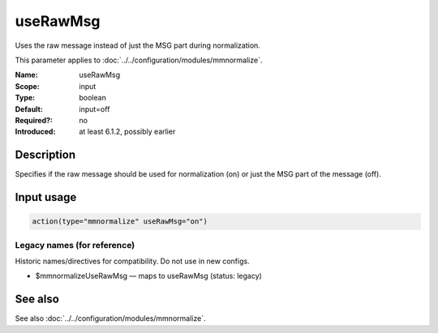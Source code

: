 .. _param-mmnormalize-userawmsg:
.. _mmnormalize.parameter.input.userawmsg:

useRawMsg
=========

.. index::
   single: mmnormalize; useRawMsg
   single: useRawMsg

.. summary-start

Uses the raw message instead of just the MSG part during normalization.

.. summary-end

This parameter applies to :doc:`../../configuration/modules/mmnormalize`.

:Name: useRawMsg
:Scope: input
:Type: boolean
:Default: input=off
:Required?: no
:Introduced: at least 6.1.2, possibly earlier

Description
-----------
Specifies if the raw message should be used for normalization (on) or just the MSG part of the message (off).

Input usage
-----------
.. _param-mmnormalize-input-userawmsg:
.. _mmnormalize.parameter.input.userawmsg-usage:

.. code-block:: rsyslog

   action(type="mmnormalize" useRawMsg="on")

Legacy names (for reference)
~~~~~~~~~~~~~~~~~~~~~~~~~~~~
Historic names/directives for compatibility. Do not use in new configs.

.. _mmnormalize.parameter.legacy.mmnormalizeuserawmsg:

- $mmnormalizeUseRawMsg — maps to useRawMsg (status: legacy)

.. index::
   single: mmnormalize; $mmnormalizeUseRawMsg
   single: $mmnormalizeUseRawMsg

See also
--------
See also :doc:`../../configuration/modules/mmnormalize`.
